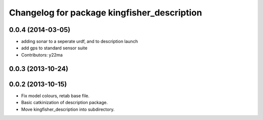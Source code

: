 ^^^^^^^^^^^^^^^^^^^^^^^^^^^^^^^^^^^^^^^^^^^^
Changelog for package kingfisher_description
^^^^^^^^^^^^^^^^^^^^^^^^^^^^^^^^^^^^^^^^^^^^

0.0.4 (2014-03-05)
------------------
* adding sonar to a seperate urdf, and to description launch
* add gps to standard sensor suite
* Contributors: y22ma

0.0.3 (2013-10-24)
------------------

0.0.2 (2013-10-15)
------------------
* Fix model colours, retab base file.
* Basic catkinization of description package.
* Move kingfisher_description into subdirectory.
